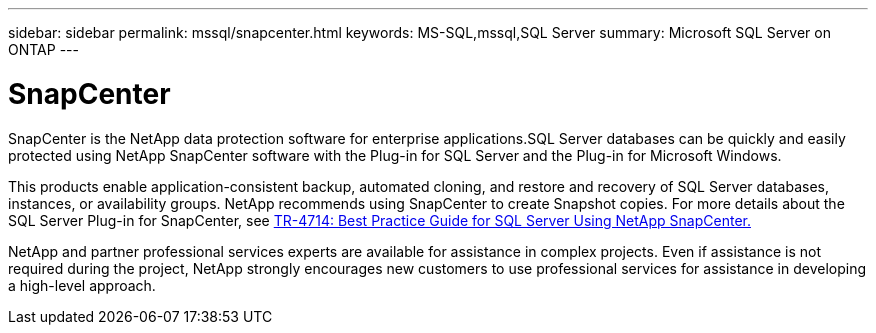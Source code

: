 ---
sidebar: sidebar
permalink: mssql/snapcenter.html
keywords: MS-SQL,mssql,SQL Server
summary: Microsoft SQL Server on ONTAP
---

= SnapCenter

[.lead]
SnapCenter is the NetApp data protection software for enterprise applications.SQL Server databases can be quickly and easily protected using NetApp SnapCenter software with the Plug-in for SQL Server and the Plug-in for Microsoft Windows.

This products enable application-consistent backup, automated cloning, and restore and recovery of SQL Server databases, instances, or availability groups. NetApp recommends using SnapCenter to create Snapshot copies. For more details about the SQL Server Plug-in for SnapCenter, see link:https://www.netapp.com/pdf.html?item=/media/12400-tr4714.pdf[TR-4714: Best Practice Guide for SQL Server Using NetApp SnapCenter.]

NetApp and partner professional services experts are available for assistance in complex projects. Even if assistance is not required during the project, NetApp strongly encourages new customers to use professional services for assistance in developing a high-level approach. 